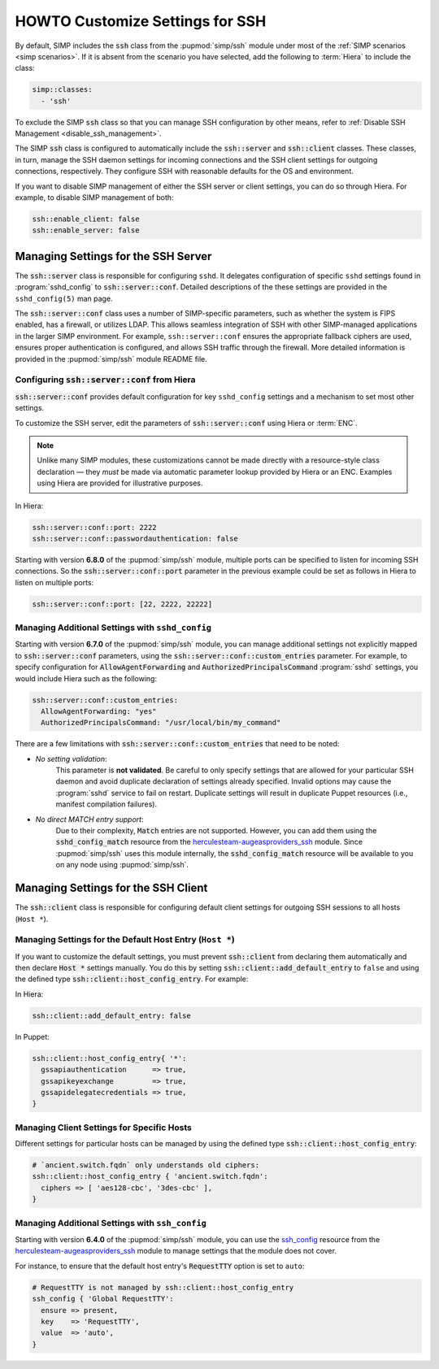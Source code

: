 HOWTO Customize Settings for SSH
================================

By default, SIMP includes the :code:`ssh` class from the :pupmod:`simp/ssh` module
under most of the :ref:`SIMP scenarios <simp scenarios>`.  If it is absent
from the scenario you have selected, add the following to :term:`Hiera` to
include the class:

.. code-block:: yaml

   simp::classes:
     - 'ssh'

To exclude the SIMP :code:`ssh` class so that you can manage SSH configuration
by other means, refer to :ref:`Disable SSH Management <disable_ssh_management>`.

The SIMP :code:`ssh` class is configured to automatically include the
:code:`ssh::server` and :code:`ssh::client` classes. These classes, in turn, manage
the SSH daemon settings for incoming connections and the SSH client settings
for outgoing connections, respectively. They configure SSH with reasonable
defaults for the OS and environment.

If you want to disable SIMP management of either the SSH server or client
settings, you can do so through Hiera.  For example, to disable SIMP management
of both:

.. code-block:: yaml

   ssh::enable_client: false
   ssh::enable_server: false


Managing Settings for the SSH Server
------------------------------------

The :code:`ssh::server` class is responsible for configuring ``sshd``.  It delegates
configuration of specific ``sshd`` settings found in :program:`sshd_config` to
:code:`ssh::server::conf`.  Detailed descriptions of the these settings are provided
in the ``sshd_config(5)`` man page.

The :code:`ssh::server::conf` class uses a number of SIMP-specific parameters, such
as whether the system is FIPS enabled, has a firewall, or utilizes LDAP. This
allows seamless integration of SSH with other SIMP-managed applications in the
larger SIMP environment.  For example, ``ssh::server::conf`` ensures the
appropriate fallback ciphers are used, ensures proper authentication is
configured, and allows SSH traffic through the firewall.  More detailed
information is provided in the :pupmod:`simp/ssh` module README file.

Configuring :code:`ssh::server::conf` from Hiera
^^^^^^^^^^^^^^^^^^^^^^^^^^^^^^^^^^^^^^^^^^^^^^^^

:code:`ssh::server::conf` provides default configuration for key ``sshd_config``
settings and a mechanism to set most other settings.

To customize the SSH server, edit the parameters of :code:`ssh::server::conf` using
Hiera or :term:`ENC`.

.. NOTE::

   Unlike many SIMP modules, these customizations cannot be made
   directly with a resource-style class declaration ― they *must* be
   made via automatic parameter lookup provided by Hiera or an ENC.
   Examples using Hiera are provided for illustrative purposes.

In Hiera:

.. code-block:: yaml

   ssh::server::conf::port: 2222
   ssh::server::conf::passwordauthentication: false

Starting with version **6.8.0** of the :pupmod:`simp/ssh` module, multiple ports
can be specified to listen for incoming SSH connections. So the
:code:`ssh::server::conf::port` parameter in the previous example could be set
as follows in Hiera to listen on multiple ports:

.. code-block:: yaml

   ssh::server::conf::port: [22, 2222, 22222]

Managing Additional Settings with ``sshd_config``
^^^^^^^^^^^^^^^^^^^^^^^^^^^^^^^^^^^^^^^^^^^^^^^^^

Starting with version **6.7.0** of the :pupmod:`simp/ssh` module, you can manage
additional settings not explicitly mapped to :code:`ssh::server::conf` parameters,
using the :code:`ssh::server::conf::custom_entries` parameter.  For example, to specify
configuration for :code:`AllowAgentForwarding` and :code:`AuthorizedPrincipalsCommand`
:program:`sshd` settings, you would include Hiera such as the following:

.. code-block:: yaml

  ssh::server::conf::custom_entries:
    AllowAgentForwarding: "yes"
    AuthorizedPrincipalsCommand: "/usr/local/bin/my_command"

There are a few limitations with :code:`ssh::server::conf::custom_entries` that
need to be noted:

* *No setting validation*:
    This parameter is **not validated**. Be careful to only specify settings
    that are allowed for your particular SSH daemon and avoid duplicate
    declaration of settings already specified.  Invalid options may cause the
    :program:`sshd` service to fail on restart. Duplicate settings will result in
    duplicate Puppet resources (i.e., manifest compilation failures).

* *No direct MATCH entry support*:
     Due to their complexity, :code:`Match` entries are not supported.  However,
     you can add them using the :code:`sshd_config_match` resource from the
     `herculesteam-augeasproviders_ssh`_ module.  Since :pupmod:`simp/ssh` uses
     this module internally, the :code:`sshd_config_match` resource will be
     available to you on any node using :pupmod:`simp/ssh`.


Managing Settings for the SSH Client
------------------------------------

The :code:`ssh::client` class is responsible for configuring default client settings
for outgoing SSH sessions to all hosts (``Host *``).


Managing Settings for the Default Host Entry (``Host *``)
^^^^^^^^^^^^^^^^^^^^^^^^^^^^^^^^^^^^^^^^^^^^^^^^^^^^^^^^^

If you want to customize the default settings, you must prevent :code:`ssh::client`
from declaring them automatically and then declare :code:`Host *` settings manually.
You do this by setting :code:`ssh::client::add_default_entry` to ``false`` and
using the defined type :code:`ssh::client::host_config_entry`.  For example:

In Hiera:

.. code-block:: yaml

   ssh::client::add_default_entry: false

In Puppet:

.. code-block:: puppet

   ssh::client::host_config_entry{ '*':
     gssapiauthentication      => true,
     gssapikeyexchange         => true,
     gssapidelegatecredentials => true,
   }


Managing Client Settings for Specific Hosts
^^^^^^^^^^^^^^^^^^^^^^^^^^^^^^^^^^^^^^^^^^^

Different settings for particular hosts can be managed by using the defined
type :code:`ssh::client::host_config_entry`:

.. code-block:: puppet

   # `ancient.switch.fqdn` only understands old ciphers:
   ssh::client::host_config_entry { 'ancient.switch.fqdn':
     ciphers => [ 'aes128-cbc', '3des-cbc' ],
   }


Managing Additional Settings with ``ssh_config``
^^^^^^^^^^^^^^^^^^^^^^^^^^^^^^^^^^^^^^^^^^^^^^^^

Starting with version **6.4.0** of the :pupmod:`simp/ssh` module, you can use the
`ssh_config`_ resource from the `herculesteam-augeasproviders_ssh`_ module to
manage settings that the module does not cover.

For instance, to ensure that the default host entry's :code:`RequestTTY` option is
set to ``auto``:

.. code-block:: puppet

   # RequestTTY is not managed by ssh::client::host_config_entry
   ssh_config { 'Global RequestTTY':
     ensure => present,
     key    => 'RequestTTY',
     value  => 'auto',
   }

.. _herculesteam-augeasproviders_ssh: https://github.com/hercules-team/augeasproviders_ssh
.. _ssh_config: https://github.com/hercules-team/augeasproviders_ssh/blob/master/README.md
